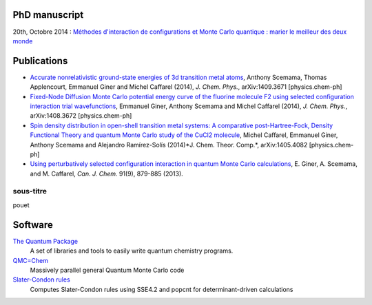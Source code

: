 PhD manuscript
==============

20th, Octobre 2014 : `Méthodes d'interaction de configurations et Monte Carlo quantique : marier le meilleur des deux monde <https://hal.archives-ouvertes.fr/tel-01077016>`_


Publications
============

* `Accurate nonrelativistic ground-state energies of 3d transition metal atoms <http://arxiv.org/abs/1409.3671>`_,
  Anthony Scemama, Thomas Applencourt, Emmanuel Giner and Michel Caffarel (2014), *J. Chem. Phys.*, arXiv:1409.3671 [physics.chem-ph]

* `Fixed-Node Diffusion Monte Carlo potential energy curve of the fluorine molecule F2 using selected configuration interaction trial wavefunctions <http://arxiv.org/abs/1408.3672>`_,
  Emmanuel Giner, Anthony Scemama and Michel Caffarel (2014), *J. Chem. Phys.*, arXiv:1408.3672 [physics.chem-ph]

* `Spin density distribution in open-shell transition metal systems: A comparative post-Hartree-Fock, Density Functional Theory and quantum Monte Carlo study of the CuCl2 molecule <http://arxiv.org/abs/1405.4082>`_,
  Michel Caffarel, Emmanuel Giner, Anthony Scemama and Alejandro Ramírez-Solís (2014)*J. Chem. Theor. Comp.*,  arXiv:1405.4082 [physics.chem-ph]

* `Using perturbatively selected configuration interaction in quantum Monte Carlo calculations <http://www.nrcresearchpress.com/doi/abs/10.1139/cjc-2013-0017>`_,
  E. Giner, A. Scemama, and M. Caffarel, *Can. J. Chem.* 91(9), 879-885 (2013).



.. raw:: html

  <script async class="speakerdeck-embed" data-id="41ca6bb03c4f0132b60a725f34ab985a" data-ratio="1.33681462140992" src="//speakerdeck.com/assets/embed.js"></script>


sous-titre
----------

pouet

Software
========

`The Quantum Package <http://github.com/LCPQ/quantum_package>`_
  A set of libraries and tools to easily write quantum chemistry programs.

`QMC=Chem <http://qmcchem.ups-tlse.fr>`_
  Massively parallel general Quantum Monte Carlo code

`Slater-Condon rules <https://github.com/scemama/slater_condon>`_
  Computes Slater-Condon rules using SSE4.2 and popcnt for determinant-driven calculations

